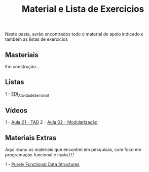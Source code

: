 #+title: Material e Lista de Exercicios

Neste pasta, serão encontrados todo o material de apoio indicado e também as listas de exercícios

** Masteriais

Em construção...

** Listas

1 - [[./listas_exercicios/EDI_Atividade_Semana1.org][EDI_Atividade_Semana1]]

** Vídeos

1 - [[https://www.youtube.com/watch?v=bryesHll0vY][Aula 01 - TAD]]
2 - [[https://www.youtube.com/watch?v=lKwEQgV6nZk][Aula 02 - Modularização]]

** Materiais Extras

Aqui reuno os materiais que encontrei em pesquisas, com foco em
programação funcional e =Haskell=!

1 - [[./livros/purely_functional_data_structures.pdf][Purely Functional Data Structures]]
